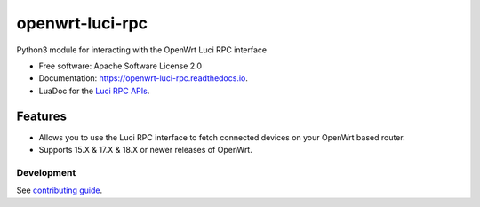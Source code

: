 
================
openwrt-luci-rpc
================


.. image:: https://img.shields.io/pypi/v/openwrt_luci_rpc.svg
        :target: https://pypi.python.org/pypi/openwrt_luci_rpc

.. image:: https://github.com/fbradyirl/openwrt-luci-rpc/workflows/.github/workflows/main.yml/badge.svg
        :target: https://github.com/fbradyirl/openwrt-luci-rpc/actions

.. image:: https://readthedocs.org/projects/openwrt-luci-rpc/badge/?version=latest
        :target: https://openwrt-luci-rpc.readthedocs.io/en/latest/?badge=latest
        :alt: Documentation Status


Python3 module for interacting with the OpenWrt Luci RPC interface

-  Free software: Apache Software License 2.0
-  Documentation: `https://openwrt-luci-rpc.readthedocs.io`_.
-  LuaDoc for the `Luci RPC APIs`_.

Features
--------

-  Allows you to use the Luci RPC interface to fetch connected devices
   on your OpenWrt based router.
-  Supports 15.X & 17.X & 18.X or newer releases of OpenWrt.


Development
~~~~~~~~~~~

See `contributing guide`_.

.. _`Luci RPC APIs`: https://htmlpreview.github.io/?https://raw.githubusercontent.com/openwrt/luci/master/docs/api/index.html
.. _`https://openwrt-luci-rpc.readthedocs.io`: https://openwrt-luci-rpc.readthedocs.io
.. _contributing guide: CONTRIBUTING.rst
